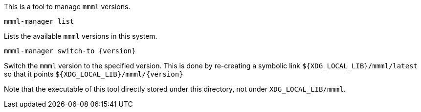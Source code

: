 This is a tool to manage `mmml` versions.

----
mmml-manager list
----
Lists the available `mmml` versions in this system.

----
mmml-manager switch-to {version}
----
Switch the `mmml` version to the specified version.
This is done by re-creating a symbolic link `$+{XDG_LOCAL_LIB}+/mmml/latest` so that it points `$+{XDG_LOCAL_LIB}+/mmml/+{version}+`

Note that the executable of this tool directly stored under this directory, not under `XDG_LOCAL_LIB/mmml`.